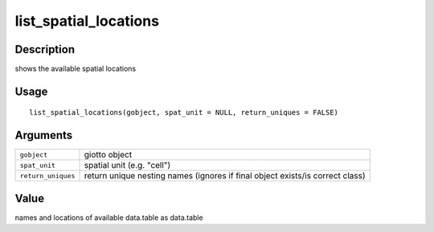 list_spatial_locations
----------------------

Description
~~~~~~~~~~~

shows the available spatial locations

Usage
~~~~~

::

   list_spatial_locations(gobject, spat_unit = NULL, return_uniques = FALSE)

Arguments
~~~~~~~~~

+-----------------------------------+-----------------------------------+
| ``gobject``                       | giotto object                     |
+-----------------------------------+-----------------------------------+
| ``spat_unit``                     | spatial unit (e.g. "cell")        |
+-----------------------------------+-----------------------------------+
| ``return_uniques``                | return unique nesting names       |
|                                   | (ignores if final object          |
|                                   | exists/is correct class)          |
+-----------------------------------+-----------------------------------+

Value
~~~~~

names and locations of available data.table as data.table
